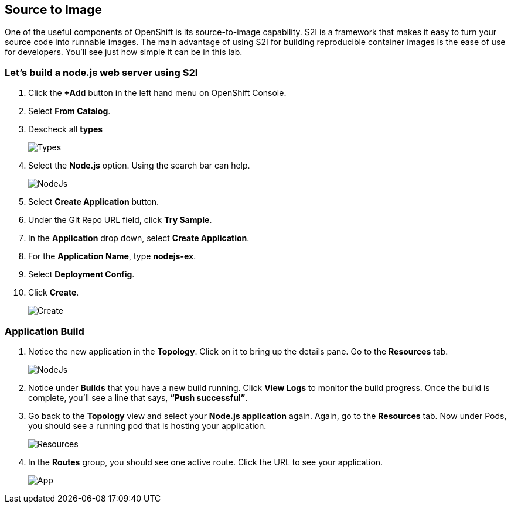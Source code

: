 == Source to Image

One of the useful components of OpenShift is its source-to-image capability. S2I is a framework that makes it easy to turn your source code into runnable images. The main advantage of using S2I for building reproducible container images is the ease of use for developers. You'll see just how simple it can be in this lab.

=== Let's build a node.js web server using S2I

. Click the *+Add* button in the left hand menu on OpenShift Console.
. Select *From Catalog*.
. Descheck all *types*
+
image::../images/lab3-types.png[Types]
+
. Select the *Node.js* option. Using the search bar can help.
+
image::../images/lab3-nodejs.png[NodeJs]
+
. Select *Create Application* button.
. Under the Git Repo URL field, click *Try Sample*.
. In the *Application* drop down, select *Create Application*.
. For the *Application Name*, type *nodejs-ex*.
. Select *Deployment Config*.
. Click *Create*.
+
image::../images/lab3-create.png[Create]

=== Application Build

. Notice the new application in the *Topology*. Click on it to bring up the details pane. Go to the *Resources* tab.
+
image::../images/lab3-topolody.png[NodeJs]
+
. Notice under *Builds* that you have a new build running. Click *View Logs* to monitor the build progress. Once the build is complete, you’ll see a line that says, *“Push successful”*.
. Go back to the *Topology* view and select your *Node.js application* again. Again, go to the *Resources* tab. Now under Pods,​ you should see a running pod that is hosting your application.
+
image::../images/lab3-resources.png[Resources]
+
. In the *Routes* group, you should see one active route. Click the URL to see your application.
+
image::../images/lab3-app.png[App]
